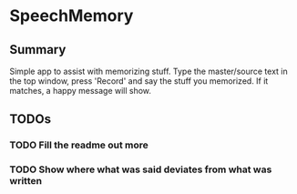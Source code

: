 * SpeechMemory
** Summary
  Simple app to assist with memorizing stuff.  Type the master/source text
  in the top window, press 'Record' and say the stuff you memorized.  If it
  matches, a happy message will show.
** TODOs
*** TODO Fill the readme out more
*** TODO Show where what was said deviates from what was written
